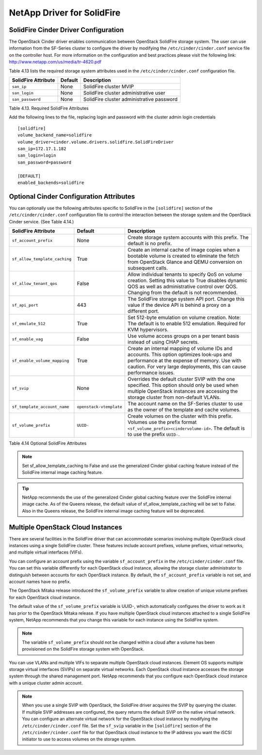 .. _solidfire:

NetApp Driver for SolidFire
===========================

SolidFire Cinder Driver Configuration
-------------------------------------

The OpenStack Cinder driver enables communication between OpenStack
SolidFire storage system. The user can use information from
the SF-Series cluster to configure the driver by modifying the
``/etc/cinder/cinder.conf`` service file on the controller host.
For more information on the configuration and best practices please visit
the following link: http://www.netapp.com/us/media/tr-4620.pdf

Table 4.13 lists the required storage system attributes used in the
``/etc/cinder/cinder.conf`` configuration file.

+--------------------------------------+----------------------------+---------------------------------------------+
| SolidFire Attribute                  | Default                    | Description                                 |
+======================================+============================+=============================================+
| ``san_ip``                           | None                       | SolidFire cluster MVIP                      |
+--------------------------------------+----------------------------+---------------------------------------------+
| ``san_login``                        | None                       | SolidFire cluster administrative user       |
+--------------------------------------+----------------------------+---------------------------------------------+
| ``san_password``                     | None                       | SolidFire cluster administrative password   |
+--------------------------------------+----------------------------+---------------------------------------------+

Table 4.13. Required SolidFire Attributes

Add the following lines to the file, replacing login and password with
the cluster admin login credentials

::

    [solidfire]
    volume_backend_name=solidfire
    volume_driver=cinder.volume.drivers.solidfire.SolidFireDriver
    san_ip=172.17.1.182
    san_login=login
    san_password=password

    [DEFAULT]
    enabled_backends=solidfire

Optional Cinder Configuration Attributes
----------------------------------------
You can optionally use the following attributes specific to SolidFire
in the ``[solidfire]`` section of the ``/etc/cinder/cinder.conf``
configuration file to control the interaction between the storage
system and the OpenStack Cinder service. (See Table 4.14.)

+--------------------------------------+----------------------------+-----------------------------------------------------------------------------------------------------------------------------------------------------------------------------------------------------------------+
| SolidFire Attribute                  | Default                    | Description                                                                                                                                                                                                     |
+======================================+============================+=================================================================================================================================================================================================================+
| ``sf_account_prefix``                | None                       | Create storage system accounts with this prefix. The default is no prefix.                                                                                                                                      |
+--------------------------------------+----------------------------+-----------------------------------------------------------------------------------------------------------------------------------------------------------------------------------------------------------------+
| ``sf_allow_template_caching``        | True                       | Create an internal cache of image copies when a bootable volume is created to eliminate the fetch from OpenStack Glance and QEMU conversion on subsequent calls.                                                |
+--------------------------------------+----------------------------+-----------------------------------------------------------------------------------------------------------------------------------------------------------------------------------------------------------------+
| ``sf_allow_tenant_qos``              | False                      | Allow individual tenants to specify QoS on volume creation. Setting this value to True disables dynamic QOS as well as administrative control over QOS. Changing from the default is not recommended.           |
+--------------------------------------+----------------------------+-----------------------------------------------------------------------------------------------------------------------------------------------------------------------------------------------------------------+
| ``sf_api_port``                      | 443                        | The SolidFire storage system API port. Change this value if the device API is behind a proxy on a different port.                                                                                               |
+--------------------------------------+----------------------------+-----------------------------------------------------------------------------------------------------------------------------------------------------------------------------------------------------------------+
| ``sf_emulate_512``                   | True                       | Set 512-byte emulation on volume creation. Note: The default is to enable 512 emulation. Required for KVM hypervisors.                                                                                          |
+--------------------------------------+----------------------------+-----------------------------------------------------------------------------------------------------------------------------------------------------------------------------------------------------------------+
| ``sf_enable_vag``                    | False                      | Use volume access groups on a per tenant basis instead of using CHAP secrets.                                                                                                                                   |
+--------------------------------------+----------------------------+-----------------------------------------------------------------------------------------------------------------------------------------------------------------------------------------------------------------+
| ``sf_enable_volume_mapping``         | True                       | Create an internal mapping of volume IDs and accounts. This option optimizes look-ups and performance at the expense of memory. Use with caution. For very large deployments, this can cause performance issues.|
+--------------------------------------+----------------------------+-----------------------------------------------------------------------------------------------------------------------------------------------------------------------------------------------------------------+
| ``sf_svip``                          | None                       | Overrides the default cluster SVIP with the one specified. This option should only be used when multiple OpenStack instances are accessing the storage cluster from non-default VLANs.                          |
+--------------------------------------+----------------------------+-----------------------------------------------------------------------------------------------------------------------------------------------------------------------------------------------------------------+
| ``sf_template_account_name``         | ``openstack-vtemplate``    | The account name on the SF-Series cluster to use as the owner of the template and cache volumes.                                                                                                                |
+--------------------------------------+----------------------------+-----------------------------------------------------------------------------------------------------------------------------------------------------------------------------------------------------------------+
| ``sf_volume_prefix``                 | ``UUID-``                  | Create volumes on the cluster with this prefix. Volumes use the prefix format ``<sf_volume_prefix><cindervolume-id>``. The default is to use the prefix ``UUID-``.                                              |
+--------------------------------------+----------------------------+-----------------------------------------------------------------------------------------------------------------------------------------------------------------------------------------------------------------+

Table 4.14 Optional SolidFire Attributes

.. note::

    Set sf_allow_template_caching to False and use the
    generalized Cinder global caching feature instead
    of the SolidFire internal image caching feature.

.. tip::

   NetApp recommends the use of the generalized Cinder global caching
   feature over the SolidFire internal image cache.  As of the Queens
   release, the default value of sf_allow_template_caching will be
   set to False.  Also in the Queens release, the SolidFire internal
   image caching feature will be deprecated.
 
Multiple OpenStack Cloud Instances
----------------------------------
There are several facilities in the SolidFire driver that can
accommodate scenarios involving multiple OpenStack cloud instances
using a single SolidFire cluster. These features include account
prefixes, volume prefixes, virtual networks, and multiple virtual
interfaces (VIFs).

You can configure an account prefix using the variable
``sf_account_prefix`` in the ``/etc/cinder/cinder.conf`` file. You
can set this variable differently for each OpenStack cloud
instance, allowing the storage cluster administrator to
distinguish between accounts for each OpenStack instance.
By default, the ``sf_account_prefix`` variable is not set,
and account names have no prefix.

The OpenStack Mitaka release introduced the ``sf_volume_prefix``
variable to allow creation of unique volume prefixes for each
OpenStack cloud instance.

The default value of the ``sf_volume_prefix`` variable is
UUID-, which automatically configures the driver to work
as it has prior to the OpenStack Mitaka release. If you have multiple
OpenStack cloud instances attached to a single SolidFire system,
NetApp recommends that you change this variable for each instance
using the SolidFire system.

.. note::

   The variable ``sf_volume_prefix`` should not be changed within a
   cloud after a volume has been provisioned on the SolidFire storage
   system with OpenStack.

You can use VLANs and multiple VIFs to separate multiple OpenStack
cloud instances. Element OS supports multiple storage virtual
interfaces (SVIPs) on separate virtual networks. Each OpenStack cloud
instance accesses the storage system through the shared management
port. NetApp recommends that you configure each OpenStack cloud
instance with a unique cluster admin account.

.. note::

   When you use a single SVIP with OpenStack, the SolidFire
   driver acquires the SVIP by querying the cluster. If multiple SVIP
   addresses are configured, the query returns the default SVIP on
   the native virtual network. You can configure an alternate virtual
   network for the OpenStack cloud instance by modifying the
   ``/etc/cinder/cinder.conf`` file. Set the ``sf_svip`` variable in the
   ``[solidfire]`` section of the ``/etc/cinder/cinder.conf`` file for that
   OpenStack cloud instance to the IP address you want the iSCSI
   initiator to use to access volumes on the storage system.
